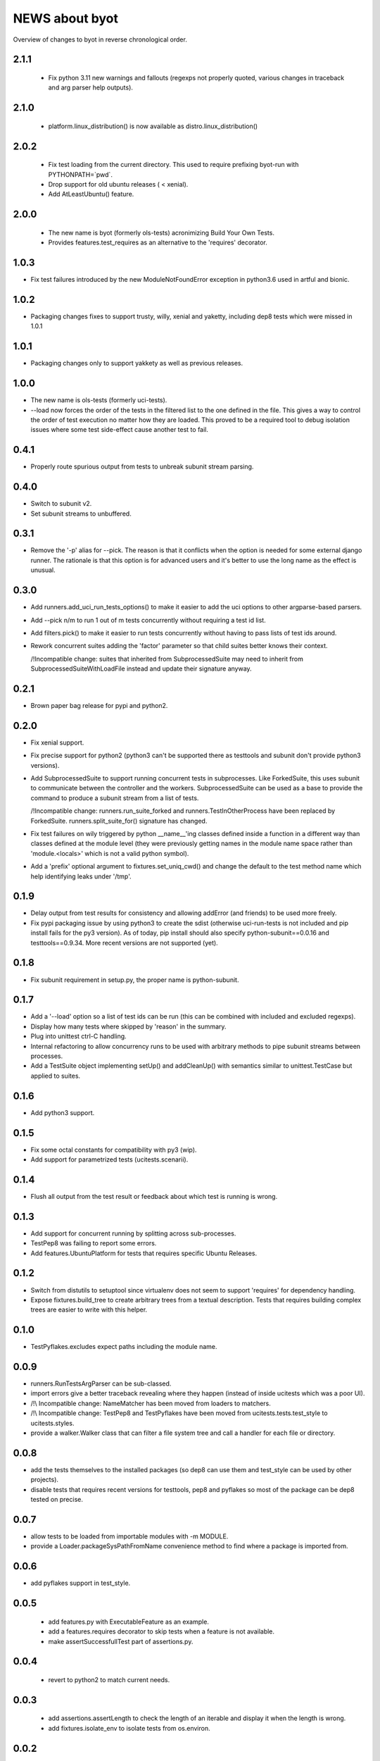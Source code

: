 =================
 NEWS about byot
=================

Overview of changes to byot in reverse chronological order.

2.1.1
=====

  * Fix python 3.11 new warnings and fallouts (regexps not properly quoted,
    various changes in traceback and arg parser help outputs).

2.1.0
=====

  * platform.linux_distribution() is now available as
    distro.linux_distribution()

2.0.2
=====

  * Fix test loading from the current directory. This used to require
    prefixing byot-run with PYTHONPATH=`pwd`.
  
  * Drop support for old ubuntu releases ( < xenial).
  
  * Add AtLeastUbuntu() feature.


2.0.0
=====

  * The new name is byot (formerly ols-tests) acronimizing Build Your Own
    Tests.

  * Provides features.test_requires as an alternative to the 'requires'
    decorator.

1.0.3
=====

* Fix test failures introduced by the new ModuleNotFoundError exception in
  python3.6 used in artful and bionic.


1.0.2
=====

* Packaging changes fixes to support trusty, willy, xenial and yaketty,
  including dep8 tests which were missed in 1.0.1


1.0.1
=====

* Packaging changes only to support yakkety as well as previous releases.

1.0.0
=====

* The new name is ols-tests (formerly uci-tests).

* --load now forces the order of the tests in the filtered list to the one
  defined in the file. This gives a way to control the order of test
  execution no matter how they are loaded. This proved to be a required tool
  to debug isolation issues where some test side-effect cause another test
  to fail.

0.4.1
=====

* Properly route spurious output from tests to unbreak subunit stream
  parsing.


0.4.0
=====

* Switch to subunit v2.

* Set subunit streams to unbuffered.


0.3.1
=====

* Remove the '-p' alias for --pick. The reason is that it conflicts when the
  option is needed for some external django runner. The rationale is that
  this option is for advanced users and it's better to use the long name as
  the effect is unusual.


0.3.0
=====

* Add runners.add_uci_run_tests_options() to make it easier to add the uci
  options to other argparse-based parsers.

* Add --pick n/m to run 1 out of m tests concurrently without requiring a
  test id list.

* Add filters.pick() to make it easier to run tests concurrently without
  having to pass lists of test ids around.

* Rework concurrent suites adding the 'factor' parameter so that child
  suites better knows their context.

  /!\ Incompatible change: suites that inherited from SubprocessedSuite may
  need to inherit from SubprocessedSuiteWithLoadFile instead and update
  their signature anyway.


0.2.1
=====

* Brown paper bag release for pypi and python2.


0.2.0
=====

* Fix xenial support.

* Fix precise support for python2 (python3 can't be supported there as
  testtools and subunit don't provide python3 versions).
    
* Add SubprocessedSuite to support running concurrent tests in
  subprocesses. Like ForkedSuite, this uses subunit to communicate between
  the controller and the workers. SubprocessedSuite can be used as a base to
  provide the command to produce a subunit stream from a list of tests.

  /!\ Incompatible change: runners.run_suite_forked and
  runners.TestInOtherProcess have been replaced by
  ForkedSuite. runners.split_suite_for() signature has changed.

* Fix test failures on wily triggered by python __name__'ing classes
  defined inside a function in a different way than classes defined at the
  module level (they were previously getting names in the module name space
  rather than 'module.<locals>' which is not a valid python symbol).

* Add a 'prefix' optional argument to fixtures.set_uniq_cwd() and change the
  default to the test method name which help identifying leaks under '/tmp'.


0.1.9
=====

* Delay output from test results for consistency and allowing addError (and
  friends) to be used more freely.

* Fix pypi packaging issue by using python3 to create the sdist (otherwise
  uci-run-tests is not included and pip install fails for the py3 version).
  As of today, pip install should also specify python-subunit==0.0.16 and
  testtools==0.9.34. More recent versions are not supported (yet).


0.1.8
=====

* Fix subunit requirement in setup.py, the proper name is python-subunit.


0.1.7
=====

* Add a '--load' option so a list of test ids can be run (this can be
  combined with included and excluded regexps).

* Display how many tests where skipped by 'reason' in the summary.

* Plug into unittest ctrl-C handling.

* Internal refactoring to allow concurrency runs to be used with arbitrary
  methods to pipe subunit streams between processes.

* Add a TestSuite object implementing setUp() and addCleanUp() with
  semantics similar to unittest.TestCase but applied to suites.


0.1.6
=====

* Add python3 support.


0.1.5
=====

* Fix some octal constants for compatibility with py3 (wip).

* Add support for parametrized tests (ucitests.scenarii).


0.1.4
=====

* Flush all output from the test result or feedback about which test is
  running is wrong.


0.1.3
=====

* Add support for concurrent running by splitting across sub-processes.

* TestPep8 was failing to report some errors.

* Add features.UbuntuPlatform for tests that requires specific Ubuntu Releases.


0.1.2
=====

* Switch from distutils to setuptool since virtualenv does not seem to
  support 'requires' for dependency handling.

* Expose fixtures.build_tree to create arbitrary trees from a textual
  description. Tests that requires building complex trees are easier to
  write with this helper.


0.1.0
=====

* TestPyflakes.excludes expect paths including the module name.


0.0.9
=====

* runners.RunTestsArgParser can be sub-classed.

* import errors give a better traceback revealing where they happen (instead
  of inside ucitests which was a poor UI).

* /!\\ Incompatible change: NameMatcher has been moved from loaders to
  matchers.

* /!\\ Incompatible change: TestPep8 and TestPyflakes have been moved from
  ucitests.tests.test_style to ucitests.styles.

* provide a walker.Walker class that can filter a file system tree and call
  a handler for each file or directory.


0.0.8
=====

* add the tests themselves to the installed packages (so dep8 can use them
  and test_style can be used by other projects).

* disable tests that requires recent versions for testtools, pep8 and
  pyflakes so most of the package can be dep8 tested on precise.


0.0.7
=====

* allow tests to be loaded from importable modules with -m MODULE.

* provide a Loader.packageSysPathFromName convenience method to find where a
  package is imported from.


0.0.6
=====

* add pyflakes support in test_style.


0.0.5
=====

 * add features.py with ExecutableFeature as an example.

 * add a features.requires decorator to skip tests when a feature is not
   available.

 * make assertSuccessfullTest part of assertions.py.


0.0.4
=====

 * revert to python2 to match current needs.


0.0.3
=====

 * add assertions.assertLength to check the length of an iterable and
   display it when the length is wrong.

 * add fixtures.isolate_env to isolate tests from os.environ.


0.0.2
=====

New release to fix packaging issues.


0.0.1
=====

First release.
